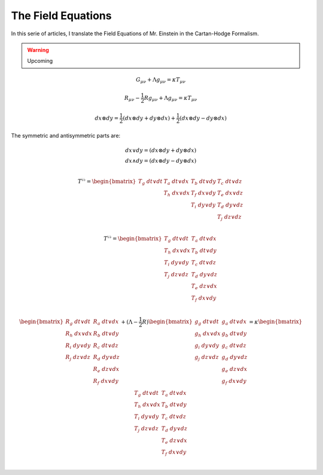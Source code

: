 The Field Equations
===================

.. rst-class:: custom-author

   by Stéphane Haussler

In this serie of articles, I translate the Field Equations of Mr. Einstein in
the Cartan-Hodge Formalism.

.. warning::

   Upcoming


.. math::

   G_{μν} + Λ g_{μν} = κ T_{μν}

.. math::

   R_{μν} - \frac{1}{2} R g_{μν} + Λ g_{μν} = κ T_{μν}

.. math::

   dx ⊗ dy = \frac{1}{2} (dx ⊗ dy + dy ⊗ dx) + \frac{1}{2} (dx ⊗ dy - dy ⊗ dx)

The symmetric and antisymmetric parts are:

.. math::

   \begin{matrix}
   dx ∨ dy = (dx ⊗ dy + dy ⊗ dx) \\
   dx ∧ dy = (dx ⊗ dy - dy ⊗ dx) \\
   \end{matrix}

.. math::

   T^{♭♭} = \begin{bmatrix}
   T_g \; dt ∨ dt & T_a \; dt ∨ dx & T_b \; dt ∨ dy & T_c \; dt ∨ dz \\
                  & T_h \; dx ∨ dx & T_f \; dx ∨ dy & T_e \; dx ∨ dz \\
                  &                & T_i \; dy ∨ dy & T_d \; dy ∨ dz \\
                  &                &                & T_j \; dz ∨ dz \\
   \end{bmatrix}

.. math::

   T^{♭♭} = \begin{bmatrix}
   T_g \; dt ∨ dt & T_a \; dt ∨ dx \\
   T_h \; dx ∨ dx & T_b \; dt ∨ dy \\
   T_i \; dy ∨ dy & T_c \; dt ∨ dz \\
   T_j \; dz ∨ dz & T_d \; dy ∨ dz \\
                  & T_e \; dz ∨ dx \\
                  & T_f \; dx ∨ dy \\
   \end{bmatrix}

.. math::

   \begin{bmatrix}
   R_g \; dt ∨ dt & R_a \; dt ∨ dx \\
   R_h \; dx ∨ dx & R_b \; dt ∨ dy \\
   R_i \; dy ∨ dy & R_c \; dt ∨ dz \\
   R_j \; dz ∨ dz & R_d \; dy ∨ dz \\
                  & R_e \; dz ∨ dx \\
                  & R_f \; dx ∨ dy \\
   \end{bmatrix}
   + (Λ  - \frac{1}{2} R) \begin{bmatrix}
   g_g \; dt ∨ dt & g_a \; dt ∨ dx \\
   g_h \; dx ∨ dx & g_b \; dt ∨ dy \\
   g_i \; dy ∨ dy & g_c \; dt ∨ dz \\
   g_j \; dz ∨ dz & g_d \; dy ∨ dz \\
                  & g_e \; dz ∨ dx \\
                  & g_f \; dx ∨ dy \\
   \end{bmatrix}
   = κ \begin{bmatrix}
   T_g \; dt ∨ dt & T_a \; dt ∨ dx \\
   T_h \; dx ∨ dx & T_b \; dt ∨ dy \\
   T_i \; dy ∨ dy & T_c \; dt ∨ dz \\
   T_j \; dz ∨ dz & T_d \; dy ∨ dz \\
                  & T_e \; dz ∨ dx \\
                  & T_f \; dx ∨ dy \\
   \end{bmatrix}

